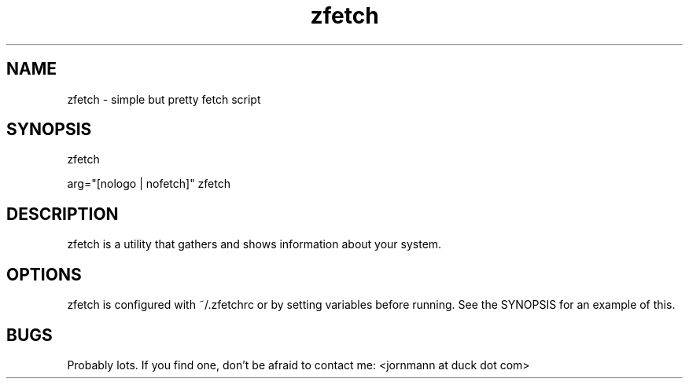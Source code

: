 .\" man page for ffetch
.TH zfetch 1 "March 2022" "github.com/jornmann/zfetch" "Fetch Script"

.SH NAME
.P
zfetch - simple but pretty fetch script

.SH SYNOPSIS
.P
zfetch
.P
arg="[nologo | nofetch]" zfetch

.SH DESCRIPTION
.P
zfetch is a utility that gathers and shows information about your system.

.SH OPTIONS
.P
zfetch is configured with ~/.zfetchrc or by setting variables before running. See the SYNOPSIS for an example of this.

.SH BUGS
.P
Probably lots. If you find one, don't be afraid to contact me: <jornmann at duck dot com>
